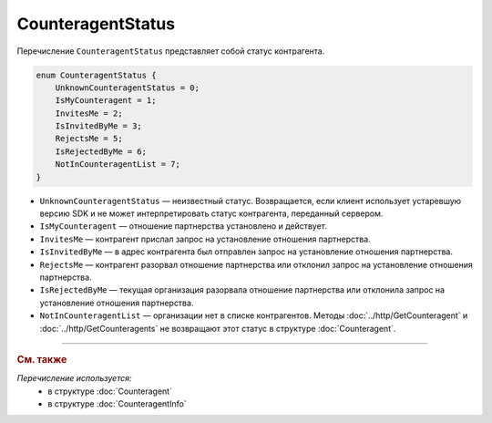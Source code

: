 CounteragentStatus
==================

Перечисление ``CounteragentStatus`` представляет собой статус контрагента.

.. code-block:: protobuf

    enum CounteragentStatus {
        UnknownCounteragentStatus = 0;
        IsMyCounteragent = 1;
        InvitesMe = 2;
        IsInvitedByMe = 3;
        RejectsMe = 5;
        IsRejectedByMe = 6;
        NotInCounteragentList = 7;
    }

- ``UnknownCounteragentStatus`` — неизвестный статус. Возвращается, если клиент использует устаревшую версию SDK и не может интерпретировать статус контрагента, переданный сервером.
- ``IsMyCounteragent`` — отношение партнерства установлено и действует.
- ``InvitesMe`` — контрагент прислал запрос на установление отношения партнерства.
- ``IsInvitedByMe`` — в адрес контрагента был отправлен запрос на установление отношения партнерства.
- ``RejectsMe`` — контрагент разорвал отношение партнерства или отклонил запрос на установление отношения партнерства.
- ``IsRejectedByMe`` — текущая организация разорвала отношение партнерства или отклонила запрос на установление отношения партнерства.
- ``NotInCounteragentList`` — организации нет в списке контрагентов. Методы :doc:`../http/GetCounteragent` и :doc:`../http/GetCounteragents` не возвращают этот статус в структуре :doc:`Counteragent`.

----

.. rubric:: См. также

*Перечисление используется:*
	- в структуре :doc:`Counteragent`
	- в структуре :doc:`CounteragentInfo`